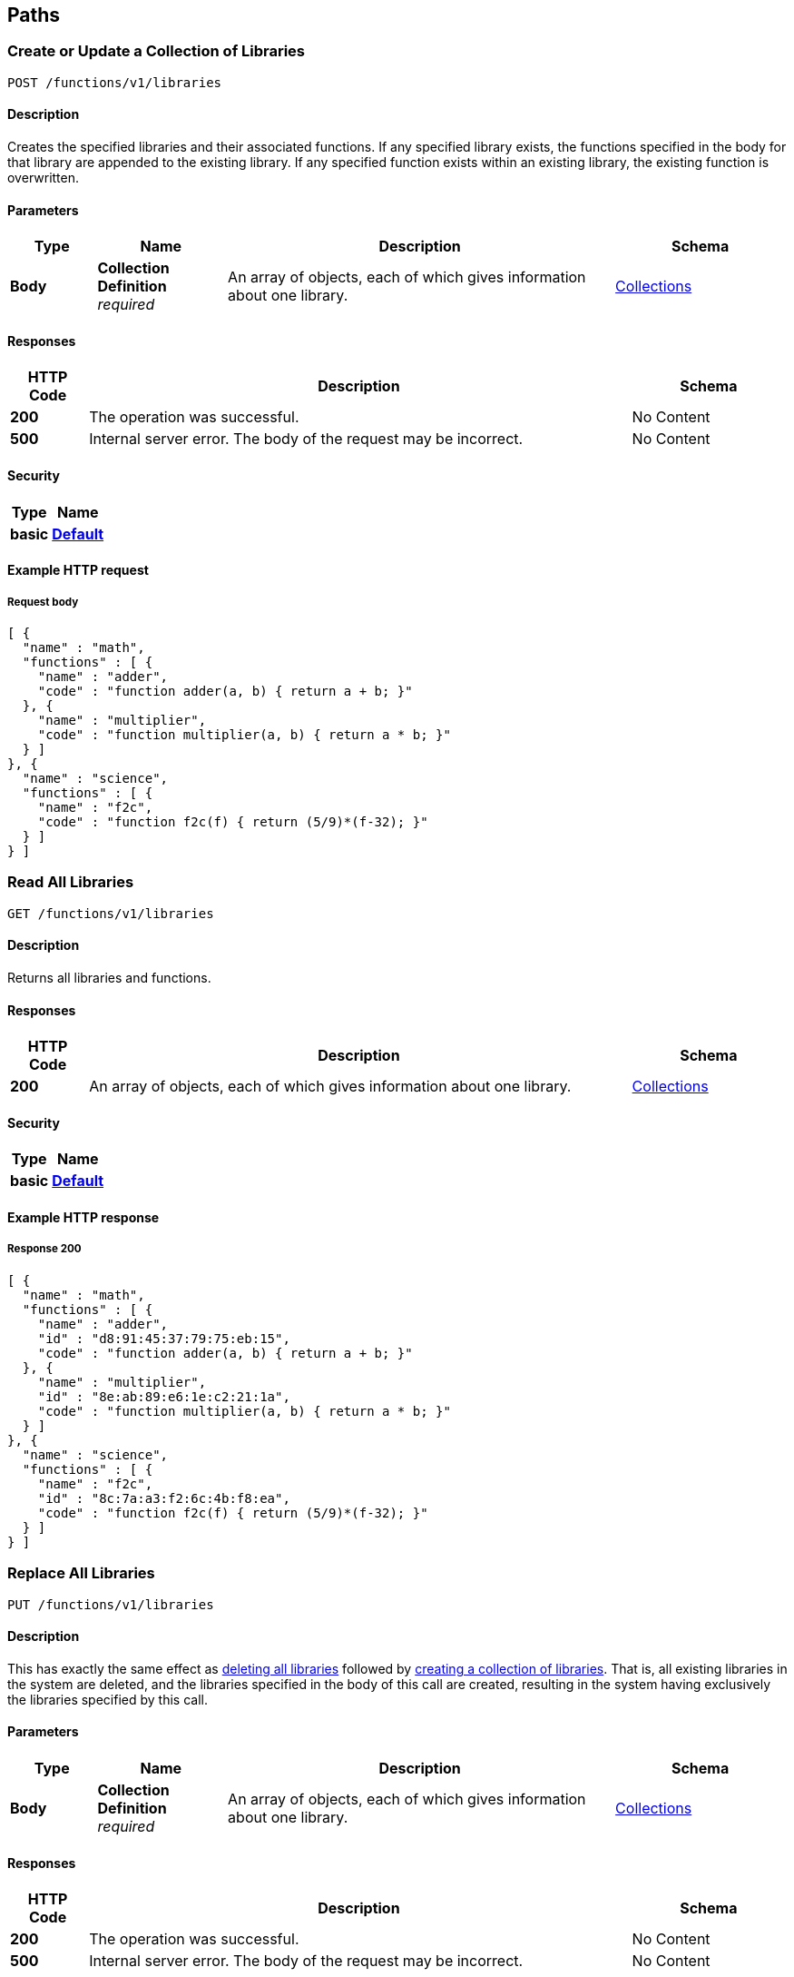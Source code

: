 
[[_paths]]
== Paths

:page-partial:

:name: \{name}
:cluster: \{cluster}
:node: \{node}
:request: \{request}
:stat: \{stat}

// Dummy attributes for path parameters


[[_post_collection]]
=== Create or Update a Collection of Libraries
....
POST /functions/v1/libraries
....


==== Description
Creates the specified libraries and their associated functions.
If any specified library exists, the functions specified in the body for that library are appended to the existing library.
If any specified function exists within an existing library, the existing function is overwritten.


==== Parameters

[options="header", cols=".^2a,.^3a,.^9a,.^4a"]
|===
|Type|Name|Description|Schema
|**Body**|**Collection Definition** +
__required__|An array of objects, each of which gives information about one library.|<<_collections,Collections>>
|===


==== Responses

[options="header", cols=".^2a,.^14a,.^4a"]
|===
|HTTP Code|Description|Schema
|**200**|The operation was successful.|No Content
|**500**|Internal server error.
The body of the request may be incorrect.|No Content
|===


==== Security

[options="header", cols=".^3a,.^4a"]
|===
|Type|Name
|**basic**|**<<_default,Default>>**
|===


==== Example HTTP request

===== Request body
[source,json]
----
[ {
  "name" : "math",
  "functions" : [ {
    "name" : "adder",
    "code" : "function adder(a, b) { return a + b; }"
  }, {
    "name" : "multiplier",
    "code" : "function multiplier(a, b) { return a * b; }"
  } ]
}, {
  "name" : "science",
  "functions" : [ {
    "name" : "f2c",
    "code" : "function f2c(f) { return (5/9)*(f-32); }"
  } ]
} ]
----


[[_get_collection]]
=== Read All Libraries
....
GET /functions/v1/libraries
....


==== Description
Returns all libraries and functions.


==== Responses

[options="header", cols=".^2a,.^14a,.^4a"]
|===
|HTTP Code|Description|Schema
|**200**|An array of objects, each of which gives information about one library.|<<_collections,Collections>>
|===


==== Security

[options="header", cols=".^3a,.^4a"]
|===
|Type|Name
|**basic**|**<<_default,Default>>**
|===


==== Example HTTP response

===== Response 200
[source,json]
----
[ {
  "name" : "math",
  "functions" : [ {
    "name" : "adder",
    "id" : "d8:91:45:37:79:75:eb:15",
    "code" : "function adder(a, b) { return a + b; }"
  }, {
    "name" : "multiplier",
    "id" : "8e:ab:89:e6:1e:c2:21:1a",
    "code" : "function multiplier(a, b) { return a * b; }"
  } ]
}, {
  "name" : "science",
  "functions" : [ {
    "name" : "f2c",
    "id" : "8c:7a:a3:f2:6c:4b:f8:ea",
    "code" : "function f2c(f) { return (5/9)*(f-32); }"
  } ]
} ]
----


[[_put_collection]]
=== Replace All Libraries
....
PUT /functions/v1/libraries
....


==== Description
This has exactly the same effect as <<_delete_collection,deleting all libraries>> followed by <<_post_collection,creating a collection of libraries>>.
That is, all existing libraries in the system are deleted, and the libraries specified in the body of this call are created, resulting in the system having exclusively the libraries specified by this call.


==== Parameters

[options="header", cols=".^2a,.^3a,.^9a,.^4a"]
|===
|Type|Name|Description|Schema
|**Body**|**Collection Definition** +
__required__|An array of objects, each of which gives information about one library.|<<_collections,Collections>>
|===


==== Responses

[options="header", cols=".^2a,.^14a,.^4a"]
|===
|HTTP Code|Description|Schema
|**200**|The operation was successful.|No Content
|**500**|Internal server error.
The body of the request may be incorrect.|No Content
|===


==== Security

[options="header", cols=".^3a,.^4a"]
|===
|Type|Name
|**basic**|**<<_default,Default>>**
|===


==== Example HTTP request

===== Request body
[source,json]
----
[ {
  "name" : "math",
  "functions" : [ {
    "name" : "adder",
    "code" : "function adder(a, b) { return a + b; }"
  }, {
    "name" : "multiplier",
    "code" : "function multiplier(a, b) { return a * b; }"
  } ]
}, {
  "name" : "science",
  "functions" : [ {
    "name" : "f2c",
    "code" : "function f2c(f) { return (5/9)*(f-32); }"
  } ]
} ]
----


[[_delete_collection]]
=== Delete All Libraries
....
DELETE /functions/v1/libraries
....


==== Description
Deletes all libraries entirely.


==== Responses

[options="header", cols=".^2a,.^14a,.^4a"]
|===
|HTTP Code|Description|Schema
|**200**|The operation was successful.|No Content
|===


==== Security

[options="header", cols=".^3a,.^4a"]
|===
|Type|Name
|**basic**|**<<_default,Default>>**
|===


[[_post_library]]
=== Create or Update a Library
....
POST /functions/v1/libraries/{library}
....


==== Description
Creates the specified library and its associated functions.
If the specified library exists, the functions specified are added to the existing library.
If a specified function exists within the existing library, the existing function is overwritten.


==== Parameters

[options="header", cols=".^2a,.^3a,.^9a,.^4a"]
|===
|Type|Name|Description|Schema
|**Path**|**library** +
__required__|The name of a library.|string
|**Body**|**Library Definition** +
__required__|An object specifying a library.
[NOTE]
====
The `name` attribute in the library object must match the library name specified in the path.
====|<<_libraries,Libraries>>
|===


==== Responses

[options="header", cols=".^2a,.^14a,.^4a"]
|===
|HTTP Code|Description|Schema
|**200**|The operation was successful.|No Content
|**400**|Bad request.
The library name in the path might not match the name in the body of the request.|No Content
|**500**|Internal server error.
The body of the request may be incorrect.|No Content
|===


==== Security

[options="header", cols=".^3a,.^4a"]
|===
|Type|Name
|**basic**|**<<_default,Default>>**
|===


==== Example HTTP request

===== Request body
[source,json]
----
{
  "name" : "math",
  "functions" : [ {
    "name" : "add",
    "code" : "function add(a, b) { let data = a + b; return data; }"
  }, {
    "name" : "sub",
    "code" : "function sub(a, b) { let data = a - b; return data; }"
  }, {
    "name" : "mul",
    "code" : "function mul(a, b) { let data = a * b; return data; }"
  } ]
}
----


[[_get_library]]
=== Read a Library
....
GET /functions/v1/libraries/{library}
....


==== Description
Returns a library with all its functions.


==== Parameters

[options="header", cols=".^2a,.^3a,.^9a,.^4a"]
|===
|Type|Name|Description|Schema
|**Path**|**library** +
__required__|The name of a library.|string
|===


==== Responses

[options="header", cols=".^2a,.^14a,.^4a"]
|===
|HTTP Code|Description|Schema
|**200**|An object giving information about the specified library.|<<_libraries,Libraries>>
|**404**|Not found.
The library name in the path may be incorrect.|No Content
|===


==== Security

[options="header", cols=".^3a,.^4a"]
|===
|Type|Name
|**basic**|**<<_default,Default>>**
|===


==== Example HTTP response

===== Response 200
[source,json]
----
{
  "name" : "math",
  "functions" : [ {
    "name" : "adder",
    "id" : "d8:91:45:37:79:75:eb:15",
    "code" : "function adder(a, b) { return a + b; }"
  }, {
    "name" : "multiplier",
    "id" : "8e:ab:89:e6:1e:c2:21:1a",
    "code" : "function multiplier(a, b) { return a * b; }"
  } ]
}
----


[[_put_library]]
=== Replace a Library
....
PUT /functions/v1/libraries/{library}
....


==== Description
This has exactly the same effect as <<_delete_library,deleting a library>> followed by <<_post_library,creating a library>>.
That is, if the library exists, it is deleted entirely and replaced with the contents of the library specified in the body of this call, resulting in the library having only functions specified by this call exclusively.


==== Parameters

[options="header", cols=".^2a,.^3a,.^9a,.^4a"]
|===
|Type|Name|Description|Schema
|**Path**|**library** +
__required__|The name of a library.|string
|**Body**|**Library Definition** +
__required__|An object specifying a library.
[NOTE]
====
The `name` attribute in the library object must match the library name specified in the path.
====|<<_libraries,Libraries>>
|===


==== Responses

[options="header", cols=".^2a,.^14a,.^4a"]
|===
|HTTP Code|Description|Schema
|**200**|The operation was successful.|No Content
|**400**|Bad request.
The library name in the path might not match the name in the body of the request.|No Content
|**500**|Internal server error.
The body of the request may be incorrect.|No Content
|===


==== Security

[options="header", cols=".^3a,.^4a"]
|===
|Type|Name
|**basic**|**<<_default,Default>>**
|===


==== Example HTTP request

===== Request body
[source,json]
----
{
  "name" : "math",
  "functions" : [ {
    "name" : "add",
    "code" : "function add(a, b) { let data = a + b; return data; }"
  }, {
    "name" : "sub",
    "code" : "function sub(a, b) { let data = a - b; return data; }"
  }, {
    "name" : "mul",
    "code" : "function mul(a, b) { let data = a * b; return data; }"
  } ]
}
----


[[_delete_library]]
=== Delete a Library
....
DELETE /functions/v1/libraries/{library}
....


==== Description
Deletes the specified library entirely.


==== Parameters

[options="header", cols=".^2a,.^3a,.^9a,.^4a"]
|===
|Type|Name|Description|Schema
|**Path**|**library** +
__required__|The name of a library.|string
|===


==== Responses

[options="header", cols=".^2a,.^14a,.^4a"]
|===
|HTTP Code|Description|Schema
|**200**|The operation was successful.|No Content
|**404**|Not found.
The library name in the path may be incorrect.|No Content
|===


==== Security

[options="header", cols=".^3a,.^4a"]
|===
|Type|Name
|**basic**|**<<_default,Default>>**
|===


[[_post_function]]
=== Create or Update a Function
....
POST /functions/v1/libraries/{library}/functions/{function}
....


==== Description
Creates the specified function in the specified library.
If the specified library does not exist, the library is created.
If the function already exists in the specified library, the existing function is overwritten.
[NOTE]
====
Within the function object, the `name` property must match the name of the JavaScript function that returns the result, as specified by the `code` property.
If they do not match, you may get an evaluation error when you attempt to execute a N1QL user-defined function based on this code.
====


==== Parameters

[options="header", cols=".^2a,.^3a,.^9a,.^4a"]
|===
|Type|Name|Description|Schema
|**Path**|**library** +
__required__|The name of a library.|string
|**Path**|**function** +
__required__|The name of a function.|string
|**Body**|**Function Definition** +
__required__|An object specifying a function.
[NOTE]
====
The `name` attribute in the function object must match the function name specified in the path.
====|<<_functions,Functions>>
|===


==== Responses

[options="header", cols=".^2a,.^14a,.^4a"]
|===
|HTTP Code|Description|Schema
|**200**|The operation was successful.|No Content
|**400**|Bad request.
The function name in the path might not match the name in the body of the request.|No Content
|**500**|Internal server error.
The body of the request may be incorrect.|No Content
|===


==== Security

[options="header", cols=".^3a,.^4a"]
|===
|Type|Name
|**basic**|**<<_default,Default>>**
|===


==== Example HTTP request

===== Request body
[source,json]
----
{
  "name" : "sub",
  "code" : "function sub(a,b) { return helper(a,b); } function helper(a,b) { return a - b; }"
}
----


[[_get_function]]
=== Read a Function
....
GET /functions/v1/libraries/{library}/functions/{function}
....


==== Description
Returns the specified function from the specified library.


==== Parameters

[options="header", cols=".^2a,.^3a,.^9a,.^4a"]
|===
|Type|Name|Description|Schema
|**Path**|**library** +
__required__|The name of a library.|string
|**Path**|**function** +
__required__|The name of a function.|string
|===


==== Responses

[options="header", cols=".^2a,.^14a,.^4a"]
|===
|HTTP Code|Description|Schema
|**200**|An object giving information about the specified function.|<<_functions,Functions>>
|**404**|Not found.
The library name or function name in the path may be incorrect.|No Content
|===


==== Security

[options="header", cols=".^3a,.^4a"]
|===
|Type|Name
|**basic**|**<<_default,Default>>**
|===


==== Example HTTP response

===== Response 200
[source,json]
----
{
  "name" : "f2c",
  "id" : "8c:7a:a3:f2:6c:4b:f8:ea",
  "code" : "function f2c(f) { return (5/9)*(f-32); }"
}
----


[[_put_function]]
=== Replace a Function
....
PUT /functions/v1/libraries/{library}/functions/{function}
....


==== Description
This has exactly the same effect as <<_post_function,creating or updating a function>>, and is included for completeness.


==== Parameters

[options="header", cols=".^2a,.^3a,.^9a,.^4a"]
|===
|Type|Name|Description|Schema
|**Path**|**library** +
__required__|The name of a library.|string
|**Path**|**function** +
__required__|The name of a function.|string
|**Body**|**Function Definition** +
__required__|An object specifying a function.
[NOTE]
====
The `name` attribute in the function object must match the function name specified in the path.
====|<<_functions,Functions>>
|===


==== Responses

[options="header", cols=".^2a,.^14a,.^4a"]
|===
|HTTP Code|Description|Schema
|**200**|The operation was successful.|No Content
|**400**|Bad request.
The function name in the path might not match the name in the body of the request.|No Content
|**500**|Internal server error.
The body of the request may be incorrect.|No Content
|===


==== Security

[options="header", cols=".^3a,.^4a"]
|===
|Type|Name
|**basic**|**<<_default,Default>>**
|===


==== Example HTTP request

===== Request body
[source,json]
----
{
  "name" : "sub",
  "code" : "function sub(a,b) { return helper(a,b); } function helper(a,b) { return a - b; }"
}
----


[[_delete_function]]
=== Delete a Function
....
DELETE /functions/v1/libraries/{library}/functions/{function}
....


==== Description
Deletes the specified function in the specified library.


==== Parameters

[options="header", cols=".^2a,.^3a,.^9a,.^4a"]
|===
|Type|Name|Description|Schema
|**Path**|**library** +
__required__|The name of a library.|string
|**Path**|**function** +
__required__|The name of a function.|string
|===


==== Responses

[options="header", cols=".^2a,.^14a,.^4a"]
|===
|HTTP Code|Description|Schema
|**200**|The operation was successful.|No Content
|**404**|Not found.
The library name or function name in the path may be incorrect.|No Content
|===


==== Security

[options="header", cols=".^3a,.^4a"]
|===
|Type|Name
|**basic**|**<<_default,Default>>**
|===



